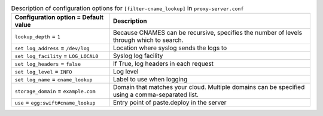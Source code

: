 ..
  Warning: Do not edit this file. It is automatically generated and your
  changes will be overwritten. The tool to do so lives in the
  openstack-doc-tools repository.

.. list-table:: Description of configuration options for ``[filter-cname_lookup]`` in ``proxy-server.conf``
   :header-rows: 1
   :class: config-ref-table

   * - Configuration option = Default value
     - Description
   * - ``lookup_depth`` = ``1``
     - Because CNAMES can be recursive, specifies the number of levels through which to search.
   * - ``set log_address`` = ``/dev/log``
     - Location where syslog sends the logs to
   * - ``set log_facility`` = ``LOG_LOCAL0``
     - Syslog log facility
   * - ``set log_headers`` = ``false``
     - If True, log headers in each request
   * - ``set log_level`` = ``INFO``
     - Log level
   * - ``set log_name`` = ``cname_lookup``
     - Label to use when logging
   * - ``storage_domain`` = ``example.com``
     - Domain that matches your cloud. Multiple domains can be specified using a comma-separated list.
   * - ``use`` = ``egg:swift#cname_lookup``
     - Entry point of paste.deploy in the server
